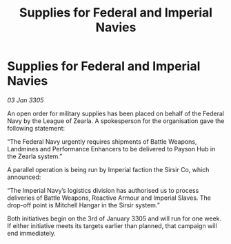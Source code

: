 :PROPERTIES:
:ID:       0233d6ae-277b-485b-9ee2-230cb6e664be
:END:
#+title: Supplies for Federal and Imperial Navies
#+filetags: :galnet:

* Supplies for Federal and Imperial Navies

/03 Jan 3305/

An open order for military supplies has been placed on behalf of the Federal Navy by the League of Zearla. A spokesperson for the organisation gave the following statement: 

“The Federal Navy urgently requires shipments of Battle Weapons, Landmines and Performance Enhancers to be delivered to Payson Hub in the Zearla system.” 

A parallel operation is being run by Imperial faction the Sirsir Co, which announced: 

“The Imperial Navy’s logistics division has authorised us to process deliveries of Battle Weapons, Reactive Armour and Imperial Slaves. The drop-off point is Mitchell Hangar in the Sirsir system.” 

Both initiatives begin on the 3rd of January 3305 and will run for one week. If either initiative meets its targets earlier than planned, that campaign will end immediately.
